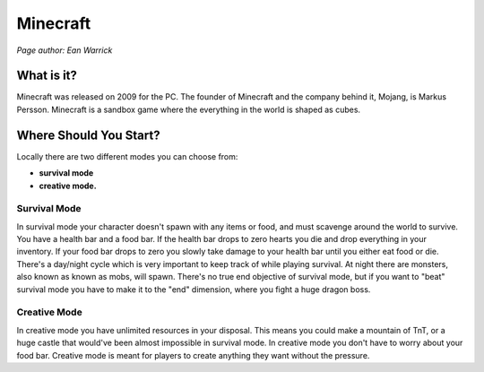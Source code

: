 Minecraft
=========

*Page author: Ean Warrick*

What is it?
-----------
Minecraft was released on 2009 for the PC. The founder of Minecraft
and the company behind it, Mojang, is Markus Persson. Minecraft is a sandbox
game where the everything in the world is shaped as cubes.

Where Should You Start?
-----------------------
Locally there are two different modes you can choose from:

* **survival mode**
* **creative mode.**

Survival Mode
^^^^^^^^^^^^^

In survival mode your character doesn't spawn with any items or food, and must scavenge
around the world to survive. You have a health bar and a food bar. If the health bar drops to zero hearts
you die and drop everything in your inventory. If your food bar drops to zero you slowly take
damage to your health bar until you either eat food or die. There's a day/night cycle which
is very important to keep track of while playing survival. At night there are monsters, also known as
known as mobs, will spawn. There's no true end objective of survival mode, but if you want to "beat"
survival mode you have to make it to the "end" dimension, where you fight a huge dragon boss.


Creative Mode
^^^^^^^^^^^^^

In creative mode you have unlimited resources in your disposal. This means you could make a
mountain of TnT, or a huge castle that would've been almost impossible in survival mode.
In creative mode you don't have to worry about your food bar. Creative mode is meant for
players to create anything they want without the pressure.